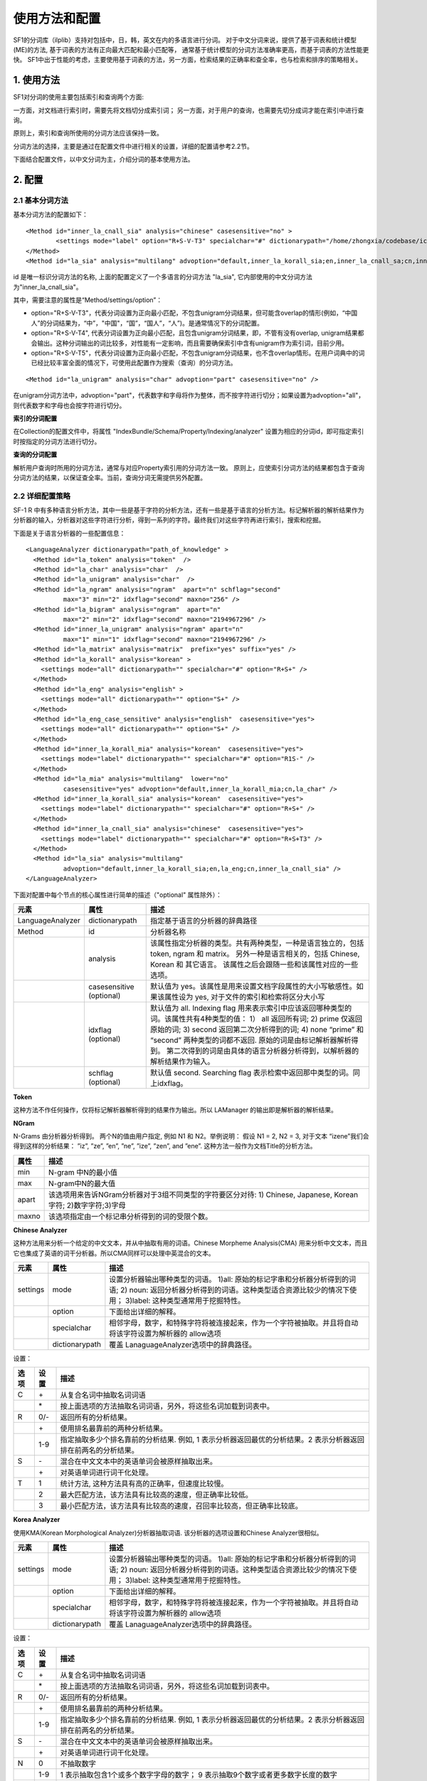 使用方法和配置
===============

SF1的分词库（ilplib）支持对包括中，日，韩，英文在内的多语言进行分词。
对于中文分词来说，提供了基于词表和统计模型(ME)的方法, 基于词表的方法有正向最大匹配和最小匹配等，
通常基于统计模型的分词方法准确率更高，而基于词表的方法性能更快。
SF1中出于性能的考虑，主要使用基于词表的方法，另一方面，检索结果的正确率和查全率，也与检索和排序的策略相关。

1. 使用方法
-------------

SF1对分词的使用主要包括索引和查询两个方面: 

一方面，对文档进行索引时，需要先将文档切分成索引词；
另一方面，对于用户的查询，也需要先切分成词才能在索引中进行查询。 

原则上，索引和查询所使用的分词方法应该保持一致。 

分词方法的选择，主要是通过在配置文件中进行相关的设置，详细的配置请参考2.2节。

下面结合配置文件，以中文分词为主，介绍分词的基本使用方法。

2. 配置
---------


2.1 基本分词方法
~~~~~~~~~~~~~~~~~

基本分词方法的配置如下：

::

	<Method id="inner_la_cnall_sia" analysis="chinese" casesensitive="no" >
		<settings mode="label" option="R+S-V-T3" specialchar="#" dictionarypath="/home/zhongxia/codebase/icma/db/icwb/utf8"/>
	</Method>
	<Method id="la_sia" analysis="multilang" advoption="default,inner_la_korall_sia;en,inner_la_cnall_sa;cn,inner_la_cnall_sia"/> 

id 是唯一标识分词方法的名称, 上面的配置定义了一个多语言的分词方法 "la_sia", 它内部使用的中文分词方法为"inner_la_cnall_sia"。

其中，需要注意的属性是“Method/settings/option”：

- option="R+S-V-T3"，代表分词设置为正向最小匹配，不包含unigram分词结果，但可能含overlap的情形(例如，“中国人”的分词结果为，“中”，"中国"，“国”，“国人”，“人”)。是通常情况下的分词配置。 

- option="R+S-V-T4", 代表分词设置为正向最小匹配，且包含unigram分词结果，即，不管有没有overlap, unigram结果都会输出。这种分词输出的词比较多，对性能有一定影响，而且需要确保索引中含有unigram作为索引词，目前少用。 

- option="R+S-V-T5"，代表分词设置为正向最小匹配，不包含unigram分词结果，也不含overlap情形。在用户词典中的词已经比较丰富全面的情况下，可使用此配置作为搜索（查询）的分词方法。

::

	<Method id="la_unigram" analysis="char" advoption="part" casesensitive="no" /> 

在unigram分词方法中，advoption="part"，代表数字和字母将作为整体，而不按字符进行切分；如果设置为advoption="all"，则代表数字和字母也会按字符进行切分。


**索引的分词配置**

在Collection的配置文件中，将属性 "IndexBundle/Schema/Property/Indexing/analyzer" 设置为相应的分词id，即可指定索引时按指定的分词方法进行切分。

**查询的分词配置**

解析用户查询时所用的分词方法，通常与对应Property索引用的分词方法一致。
原则上，应使索引分词方法的结果都包含于查询分词方法的结果，以保证查全率。当前，查询分词无需提供另外配置。


2.2 详细配置策略
~~~~~~~~~~~~~~~~~

SF-1 R 中有多种语言分析方法，其中一些是基于字符的分析方法，还有一些是基于语言的分析方法。标记解析器的解析结果作为分析器的输入，分析器对这些字符进行分析，得到一系列的字符。最终我们对这些字符再进行索引，搜索和挖掘。

下面是关于语言分析器的一些配置信息：

::

	<LanguageAnalyzer dictionarypath="path_of_knowledge" >
	  <Method id="la_token" analysis="token"  />
	  <Method id="la_char" analysis="char"  />
	  <Method id="la_unigram" analysis="char"  />
	  <Method id="la_ngram" analysis="ngram"  apart="n" schflag="second"
		  max="3" min="2" idxflag="second" maxno="256" />
	  <Method id="la_bigram" analysis="ngram"  apart="n"
		  max="2" min="2" idxflag="second" maxno="2194967296" />
	  <Method id="inner_la_unigram" analysis="ngram" apart="n"
		  max="1" min="1" idxflag="second" maxno="2194967296" />
	  <Method id="la_matrix" analysis="matrix"  prefix="yes" suffix="yes" />
	  <Method id="la_korall" analysis="korean" >
	    <settings mode="all" dictionarypath="" specialchar="#" option="R+S+" />
	  </Method>
	  <Method id="la_eng" analysis="english" >
	    <settings mode="all" dictionarypath="" option="S+" />
	  </Method>
	  <Method id="la_eng_case_sensitive" analysis="english"  casesensitive="yes">
	    <settings mode="all" dictionarypath="" option="S+" />
	  </Method>
	  <Method id="inner_la_korall_mia" analysis="korean"  casesensitive="yes">
	    <settings mode="label" dictionarypath="" specialchar="#" option="R1S-" />
	  </Method>
	  <Method id="la_mia" analysis="multilang"  lower="no"
		  casesensitive="yes" advoption="default,inner_la_korall_mia;cn,la_char" />
	  <Method id="inner_la_korall_sia" analysis="korean"  casesensitive="yes">
	    <settings mode="label" dictionarypath="" specialchar="#" option="R+S+" />
	  </Method>
	  <Method id="inner_la_cnall_sia" analysis="chinese"  casesensitive="yes">
	    <settings mode="label" dictionarypath="" specialchar="#" option="R+S+T3" />
	  </Method>
	  <Method id="la_sia" analysis="multilang"
		  advoption="default,inner_la_korall_sia;en,la_eng;cn,inner_la_cnall_sia" />
	</LanguageAnalyzer>

下面对配置中每个节点的核心属性进行简单的描述（"optional" 属性除外）：


================  ===============  ===================================================================
  元素                属性                             描述
================  ===============  ===================================================================
LanguageAnalyzer  dictionarypath   指定基于语言的分析器的辞典路径                                       
Method            id               分析器名称                                                          
     \            analysis         该属性指定分析器的类型。共有两种类型，一种是语言独立的，包括 token, ngram 和 matrix。 另外一种是语言相关的，包括 Chinese, Korean 和 其它语言。 该属性之后会跟随一些和该属性对应的一些选项。
\                 casesensitive
                  (optional)       默认值为 yes。该属性是用来设置文档字段属性的大小写敏感性。如果该属性设为 yes, 对于文件的索引和检索将区分大小写
\                 idxflag
                  (optional)       默认值为 all. Indexing flag 用来表示索引中应该返回哪种类型的词。该属性共有4种类型的值： 1） all 返回所有词; 2) prime 仅返回原始的词; 3) second 返回第二次分析得到的词; 4) none “prime” 和 “second” 两种类型的词都不返回. 原始的词是由标记解析器解析得到。 第二次得到的词是由具体的语言分析器分析得到，以解析器的解析结果作为输入。
\                 schflag 
                  (optional)       默认值 second. Searching flag 表示检索中返回那中类型的词。同上idxflag。
================  ===============  ===================================================================


**Token**

这种方法不作任何操作，仅将标记解析器解析得到的结果作为输出。所以 LAManager 的输出即是解析器的解析结果。

**NGram**

N-Grams 由分析器分析得到。 两个N的值由用户指定, 例如 N1 和 N2。举例说明： 假设 N1 = 2, N2 = 3, 对于文本 “izene”我们会得到这样的分析结果： ”iz”, ”ze”, ”en”, ”ne”, ”ize”, ”zen”, and ”ene”. 这种方法一般作为文档Title的分析方法。

==========  ==========
  属性	       描述
==========  ==========
min	    N-gram 中N的最小值
max	    N-gram中N的最大值
apart	    该选项用来告诉NGram分析器对于3组不同类型的字符要区分对待: 1) Chinese, Japanese, Korean 字符; 2)数字字符;3)字母
maxno	    该选项指定由一个标记串分析得到的词的受限个数。
==========  ==========

**Chinese Analyzer**

这种方法用来分析一个给定的中文文本，并从中抽取有用的词语。Chinese Morpheme Analysis(CMA) 用来分析中文文本，而且它也集成了英语的词干分析器。所以CMA同样可以处理中英混合的文本。

==========  ===============  ========================================
 元素          属性              描述
==========  ===============  ========================================
settings    mode	     设置分析器输出哪种类型的词语。 1)all: 原始的标记字串和分析器分析得到的词语; 2) noun: 返回分析器分析得到的词语。这种类型适合资源比较少的情况下使用； 3)label: 这种类型通常用于挖掘特性。
\           option	     下面给出详细的解释。       
\           specialchar	     相邻字母，数字，和特殊字符将被连接起来，作为一个字符被抽取。并且将自动将该字符设置为解析器的 allow选项
\           dictionarypath   覆盖 LanaguageAnalyzer选项中的辞典路径。
==========  ===============  ========================================
     
设置： 

========  =======  =========================
选项        设置     描述
========  =======  =========================
C         \+	   从复合名词中抽取名词词语
\         \*        按上面选项的方法抽取名词词语，另外，将这些名词加载到词表中。
R         0/-      返回所有的分析结果。
\         \+        使用排名最靠前的两种分析结果。
\         1-9      指定抽取多少个排名靠前的分析结果. 例如, 1 表示分析器返回最优的分析结果。2 表示分析器返回排在前两名的分析结果。
S         \-	   混合在中文文本中的英语单词会被原样抽取出来。
\         \+        对英语单词进行词干化处理。
T         1        统计方法, 这种方法具有高的正确率，但速度比较慢。
\         2        最大匹配方法，该方法具有比较高的速度，但正确率比较低。
\         3        最小匹配方法，该方法具有比较高的速度，召回率比较高，但正确率比较底。
========  =======  =========================

**Korea Analyzer**

使用KMA(Korean Morphological Analyzer)分析器抽取词语. 该分析器的选项设置和Chinese Analyzer很相似。

=========  =================   =================
元素        属性                 描述
=========  =================   =================
settings   mode	               设置分析器输出哪种类型的词语。 1)all: 原始的标记字串和分析器分析得到的词语; 2) noun: 返回分析器分析得到的词语。这种类型适合资源比较少的情况下使用； 3)label: 这种类型通常用于挖掘特性。
\          option              下面给出详细的解释。
\          specialchar         相邻字母，数字，和特殊字符将被连接起来，作为一个字符被抽取。并且将自动将该字符设置为解析器的 allow选项
\          dictionarypath      覆盖 LanaguageAnalyzer选项中的辞典路径。
=========  =================   =================

设置： 

=====================  =====================  ====================================================================
选项                    设置                   描述                                                        
=====================  =====================  ====================================================================
C                      \+	              从复合名词中抽取名词词语                                             
\                      \*                     按上面选项的方法抽取名词词语，另外，将这些名词加载到词表中。            
R                      0/-                    返回所有的分析结果。                                                 
\                      \+                     使用排名最靠前的两种分析结果。                                        
\                      1-9                    指定抽取多少个排名靠前的分析结果. 例如, 1 表示分析器返回最优的分析结果。2 表示分析器返回排在前两名的分析结果。
S                      \-                     混合在中文文本中的英语单词会被原样抽取出来。                           
\                      \+                     对英语单词进行词干化处理。                                           
N                      0                      不抽取数字                                                           
\                      1-9                    1 表示抽取包含1个或多个数字字母的数字； 9 表示抽取9个数字或者更多数字长度的数字
B                      \-                     将一个标记字符串中的数字和代表量化单位的名词分开 (米, 千克, 等) 。 如 ”10千米” = ”10”, ”千米
\                      \+                     将数字和代表量化单位的名词作为一个整体抽取出来                                               
H                      \-                     将中文字符转换为等价的韩语字符                                        
\                      \+                     如果中文字符和其对应的韩语字符一起出现，抽取出其中的中文字符。          
V                      \-                     不抽取动词和形容词的词根                                              
\                      \+                     对于具有1个以上音节的动词和形容词进行词干化处理。                      
=====================  =====================  ====================================================================



**English Analyzer (和其它的分析器)**

其它语言的分析器还包括 丹麦语, 荷兰语, 英语, 芬兰语, 法语, 德语, 匈牙利语, 意大利语, 挪威语, 葡萄牙语, 罗马尼亚语, 俄语, 西班牙语, 瑞典语, 和土耳其语。这些分析器会提供字符的词干化处理。 每个字符的词根最终作为一个检索词。词干化是查找一个词的词根的过程。例如, ”boys” => ”boy”, ”unlimited” => ”unlimit”.

**Multilanguage Analyzer**

多种语言的分析器并不是一个独立的分析器。因为多种语言混合的文档 (一个文本中至少包含2种语言)现在比较常见, 多种语言的分析器可以进行配置，利用不同的分析器处理各种不同的语言。

分析器的核心选项是advoption。该选项可以配置为 Chinese(cn), English(en), Japanese(jp) and Korean(kr)。 还有一种可选值 "default”, 表示所有的语言。

- 注意! ”default” 只能指定给一个分析器。而且指定了“default” 的分析器配置必须放在多种语言分析器前面。
- OPTIONAL. 其它语言的配置作为可选项， 每一种语言都可以采用一种处理模式。共有4中处理模式:
- “none” 不对该语言做任何处理。使用 “default” 语言分析器对该语言进行处理。
- “char“ 将该语言文本分为一个个独立的字符。例如, 采用“char” 模式处理英语文本，给定”ABC”字符串，将得到 ”A”, ”B” 和 ”C” 3个词。
- “string” 利用标点符号对该语言文本进行切分。例如,利用该模式处理英文文本，给定 ”ABC DE”字符串，将返回 ”ABC”, ”DE”两个词.
- “ma” 指定一个语言分析器对该语言文本进行处理。对不同语言的设置用分号“；”隔开。例如: advoption = ”default, inner la korall mia; cn, char”， 意指利用“char” 模式处理中文，利用innerlakorall_mia 处理其它语言。
